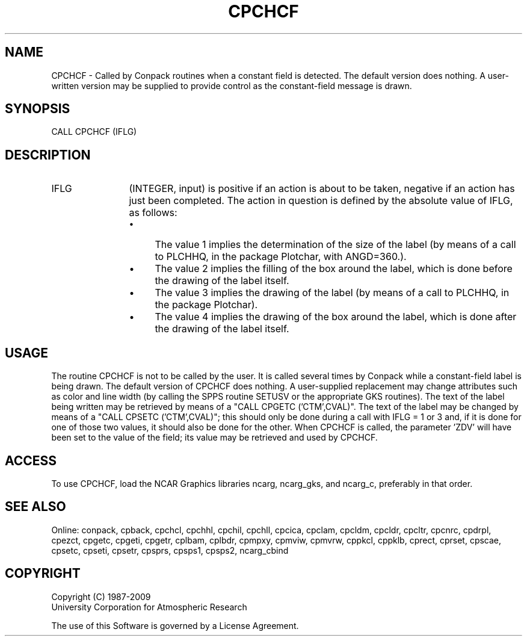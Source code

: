 .TH CPCHCF 3NCARG "March 1993" UNIX "NCAR GRAPHICS"
.na
.nh
.SH NAME
CPCHCF - 
Called by Conpack routines when a constant field is detected.  The default
version does nothing.  A user-written version may be supplied to provide
control as the constant-field message is drawn.
.SH SYNOPSIS
CALL CPCHCF (IFLG)
.SH DESCRIPTION 
.IP IFLG 12
(INTEGER, input) is positive if an action is about to 
be taken, negative if an action has just been completed. 
The action in question is defined by the absolute value of 
IFLG, as follows:
.RS
.IP \(bu 4
The value 1 implies the determination of the size of the 
label (by means of a call to PLCHHQ, in the package 
Plotchar, with ANGD=360.).
.IP \(bu 4
The value 2 implies the filling of the box around the 
label, which is done before the drawing of the label itself.
.IP \(bu 4
The value 3 implies the drawing of the label (by means of a 
call to PLCHHQ, in the package Plotchar).
.IP \(bu 4
The value 4 implies the drawing of the box around the 
label, which is done after the drawing of the label itself.
.RE
.SH USAGE
The routine CPCHCF is not to be called by the user. It is
called several times by Conpack while a constant-field
label is being drawn. The default version of CPCHCF does
nothing. A user-supplied replacement may change attributes
such as color and line width (by calling the SPPS routine
SETUSV or the appropriate GKS routines). The text of the
label being written may be retrieved by means of a "CALL
CPGETC ('CTM',CVAL)". The text of the label may be changed
by means of a "CALL CPSETC ('CTM',CVAL)"; this should only
be done during a call with IFLG = 1 or 3 and, if it is done
for one of those two values, it should also be done for the
other. When CPCHCF is called, the parameter 'ZDV' will have
been set to the value of the field; its value may be
retrieved and used by CPCHCF.
.SH ACCESS
To use CPCHCF, load the NCAR Graphics libraries ncarg, ncarg_gks,
and ncarg_c, preferably in that order.  
.SH SEE ALSO
Online: 
conpack, 
cpback, cpchcl, cpchhl, cpchil, cpchll, cpcica, cpclam, cpcldm,
cpcldr, cpcltr, cpcnrc, cpdrpl, cpezct, cpgetc, cpgeti, cpgetr, cplbam,
cplbdr, cpmpxy, cpmviw, cpmvrw, cppkcl, cppklb, cprect, cprset, cpscae,
cpsetc, cpseti, cpsetr, cpsprs, cpsps1, cpsps2, ncarg_cbind
.SH COPYRIGHT
Copyright (C) 1987-2009
.br
University Corporation for Atmospheric Research
.br

The use of this Software is governed by a License Agreement.
